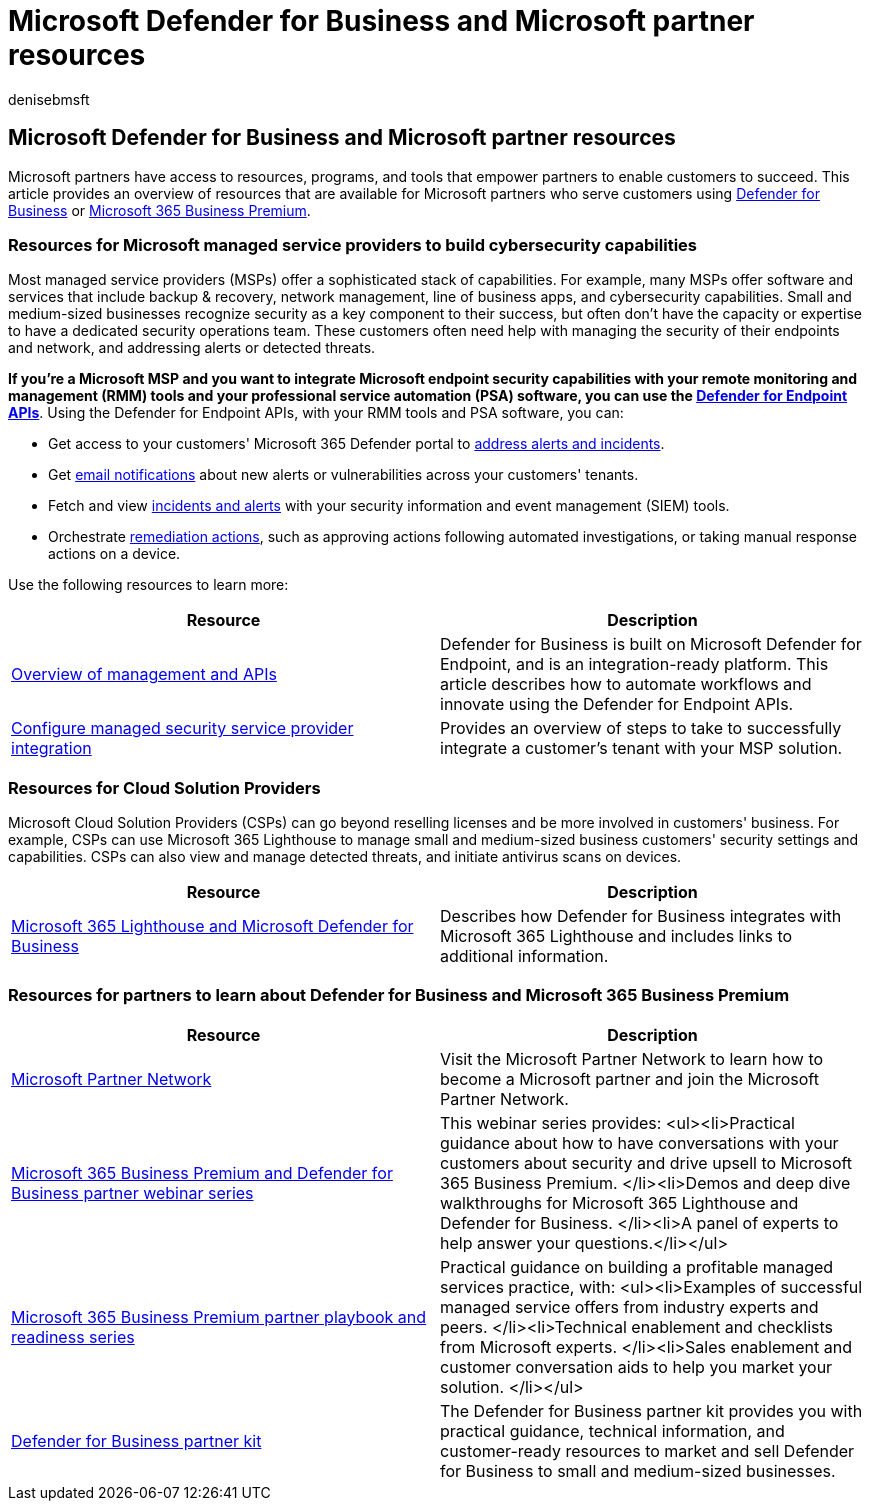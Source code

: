= Microsoft Defender for Business and Microsoft partner resources
:audience: Admin
:author: denisebmsft
:description: Learn about partner resources, such as MSP PSA and RMM integration with Defender for Business, and Microsoft 365 Lighthouse.
:f1.keywords: NOCSH
:manager: dansimp
:ms.author: deniseb
:ms.collection: ["SMB", "M365-security-compliance"]
:ms.date: 08/31/2022
:ms.localizationpriority: medium
:ms.reviewer: shlomiakirav
:ms.service: microsoft-365-security
:ms.subservice: mdb
:ms.topic: overview
:search.appverid: MET150

== Microsoft Defender for Business and Microsoft partner resources

Microsoft partners have access to resources, programs, and tools that empower partners to enable customers to succeed.
This article provides an overview of resources that are available for Microsoft partners who serve customers using xref:mdb-overview.adoc[Defender for Business] or xref:../../business-premium/index.adoc[Microsoft 365 Business Premium].

=== Resources for Microsoft managed service providers to build cybersecurity capabilities

Most managed service providers (MSPs) offer a sophisticated stack of capabilities.
For example, many MSPs offer software and services that include backup & recovery, network management, line of business apps, and cybersecurity capabilities.
Small and medium-sized businesses recognize security as a key component to their success, but often don't have the capacity or expertise to have a dedicated security operations team.
These customers often need help with managing the security of their endpoints and network, and addressing alerts or detected threats.

*If you're a Microsoft MSP and you want to integrate Microsoft endpoint security capabilities with your remote monitoring and management (RMM) tools and your professional service automation (PSA) software, you can use the xref:../defender-endpoint/management-apis.adoc[Defender for Endpoint APIs]*.
Using the Defender for Endpoint APIs, with your RMM tools and PSA software, you can:

* Get access to your customers' Microsoft 365 Defender portal to xref:mdb-respond-mitigate-threats.adoc[address alerts and incidents].
* Get xref:mdb-email-notifications.adoc[email notifications] about new alerts or vulnerabilities across your customers' tenants.
* Fetch and view xref:mdb-view-manage-incidents.adoc[incidents and alerts] with your security information and event management (SIEM) tools.
* Orchestrate xref:mdb-review-remediation-actions.adoc[remediation actions], such as approving actions following automated investigations, or taking manual response actions on a device.

Use the following resources to learn more:

|===
| Resource | Description

| xref:../defender-endpoint/management-apis.adoc[Overview of management and APIs]
| Defender for Business is built on Microsoft Defender for Endpoint, and is an integration-ready platform.
This article describes how to automate workflows and innovate using the Defender for Endpoint APIs.

| xref:../defender-endpoint/configure-mssp-support.adoc[Configure managed security service provider integration]
| Provides an overview of steps to take to successfully integrate a customer's tenant with your MSP solution.
|===

=== Resources for Cloud Solution Providers

Microsoft Cloud Solution Providers (CSPs) can go beyond reselling licenses and be more involved in customers' business.
For example, CSPs can use Microsoft 365 Lighthouse to manage small and medium-sized business customers' security settings and capabilities.
CSPs can also view and manage detected threats, and initiate antivirus scans on devices.

|===
| Resource | Description

| xref:mdb-lighthouse-integration.adoc[Microsoft 365 Lighthouse and Microsoft Defender for Business]
| Describes how Defender for Business integrates with Microsoft 365 Lighthouse and includes links to additional information.
|===

=== Resources for partners to learn about Defender for Business and Microsoft 365 Business Premium

|===
| Resource | Description

| https://partner.microsoft.com[Microsoft Partner Network]
| Visit the Microsoft Partner Network to learn how to become a Microsoft partner and join the Microsoft Partner Network.

| https://aka.ms/M365MDBseries[Microsoft 365 Business Premium and Defender for Business partner webinar series]
| This webinar series provides: <ul><li>Practical guidance about how to have conversations with your customers about security and drive upsell to Microsoft 365 Business Premium.
</li><li>Demos and deep dive walkthroughs for Microsoft 365 Lighthouse and Defender for Business.
</li><li>A panel of experts to help answer your questions.</li></ul>

| https://aka.ms/M365BPPartnerPlaybook[Microsoft 365 Business Premium partner playbook and readiness series]
| Practical guidance on building a profitable managed services practice, with: <ul><li>Examples of successful managed service offers from industry experts and peers.
</li><li>Technical enablement and checklists from Microsoft experts.
</li><li>Sales enablement and customer conversation aids to help you market your solution.
</li></ul>

| https://aka.ms/MDBPartnerKit[Defender for Business partner kit]
| The Defender for Business partner kit provides you with practical guidance, technical information, and customer-ready resources to market and sell Defender for Business to small and medium-sized businesses.
|===
